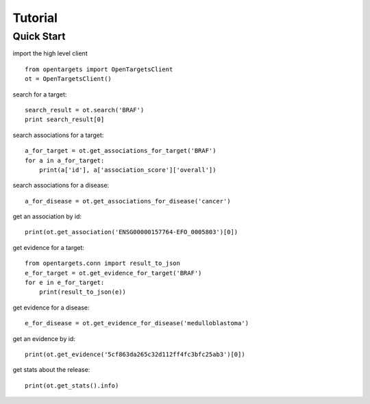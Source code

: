 .. _tutorial:

========
Tutorial
========

Quick Start
-----------

import the high level client
::

    from opentargets import OpenTargetsClient
    ot = OpenTargetsClient()

search for a target:
::

    search_result = ot.search('BRAF')
    print search_result[0]

search associations for a target:
::

    a_for_target = ot.get_associations_for_target('BRAF')
    for a in a_for_target:
        print(a['id'], a['association_score']['overall'])

search associations for a disease:
::

  a_for_disease = ot.get_associations_for_disease('cancer')

get an association by id:
::

    print(ot.get_association('ENSG00000157764-EFO_0005803')[0])

get evidence for a target:
::

    from opentargets.conn import result_to_json
    e_for_target = ot.get_evidence_for_target('BRAF')
    for e in e_for_target:
        print(result_to_json(e))

get evidence for a disease:
::

    e_for_disease = ot.get_evidence_for_disease('medulloblastoma')
get an evidence by id:
::

    print(ot.get_evidence('5cf863da265c32d112ff4fc3bfc25ab3')[0])

get stats about the release:
::

    print(ot.get_stats().info)

